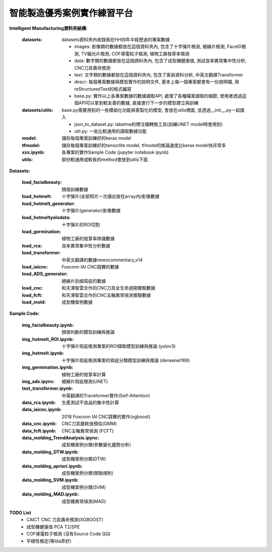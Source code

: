 智能製造優秀案例實作練習平台
-----------------------------------

**Intelligent Manufacturing資料夾結構:**

    :datasets: datasets資料夾內收錄我在HH四年半經歷過的專案數據
    
        - images: 影像類的數據都放在這個資料夾內, 包含了十字彈片檢測, 絕緣片檢測, FaceID檢測, TV偏光片檢測, COF導電粒子檢測, 植物工廠發芽率檢測
        - data: 數字類的數據都放在這個資料夾內, 包含了成型機健康值, 測試良率異常集中性分析, CNC刀具壽命預測
        - text: 文字類的數據都放在這個資料夾內, 包含了客訴資料分析, 中英文翻譯Transformer
        - descr: 每個專案數據與模型實作的說明文件, 基本上每一個專案都會有一份說明檔, 用reStructuredText的格式編寫
        - base.py: 實作以上各專案數據的數據讀取API, 處理了各種檔案讀取的細節, 使用者透過這個API可以拿到較友善的數據, 直接進行下一步的模型建立與訓練
    
    :datasets/utils: base.py需要用到的一些模組化功能與客製化的模型, 會放在utils裡面, 並透過__init__.py一起匯入
    
        - json_to_dataset.py: labelme的標注檔轉換工具(訓練UNET model時會用到)
        - util.py: 一些比較通用的讀取數據功能
        
    :model: 儲存每個專案訓練好的keras model
    
    :tfmodel: 儲存每個專案訓練好的tensorlite model, tfmode的推論速度比keras model快非常多
    
    :xxx.ipynb: 各專案的實作Sample Code (jupyter notebook ipynb)
    
    :utils: 部份較通用或較長的method會放到utils下面

    
**Datasets:**

    :load_facialbeauty: 顏值訓練數據
    
    :load_hotmelt: 十字彈片(全部照片一次讀出放在array內)影像數據
    
    :load_hotmelt_generator: 十字彈片(generator)影像數據
    
    :load_hotmeltyolodata: 十字彈片的ROI切割
    
    :load_germination: 植物工廠的發芽率辨識數據
    
    :load_rca: 良率異常集中性分析數據 
    
    :load_transformer: 中英文翻譯的數據newscommentary_v14
    
    :load_iaicnc: Foxconn IAI CNC競賽的數據
    
    :load_ADS_generator: 絕緣片刮痕瑕疵的數據
    
    :load_cnc: 和天澤智雲合作的CNC刀具全生命週期實驗數據
    
    :load_fcft: 和天澤智雲合作的CNC主軸異常偵測實驗數據
    
    :load_mold: 成型機案例數據
    
   
**Sample Code:**

    :img_facialbeauty.ipynb: 顏值判斷的模型訓練與推論
    
    :img_hotmelt_ROI.ipynb: 十字彈片瑕疵檢測專案的ROI擷取模型訓練與推論 (yolov3)
    
    :img_hotmelt.ipynb: 十字彈片瑕疵檢測專案的瑕疵分類模型訓練與推論 (densenet169)
    
    :img_germination.ipynb: 植物工廠的發芽率計算
    
    :img_ads.ipync: 絕緣片瑕疵檢測(UNET)
    
    :text_transformer.ipynb: 中英翻譯的Transformer實作(Self-Attention)
    
    :data_rca.ipynb: 生產測試不良品的集中性計算
        
    :data_iaicnc.ipynb: 2018 Foxconn IAI CNC競賽的實作(xgboost)
    
    :data_cnc.ipynb: CNC刀具磨耗值預估(GMM)
    
    :data_fcft.ipynb: CNC主軸異常偵測 (FCFT)
    
    :data_molding_TrendAnalysis.ipync: 成型機案例分類(參數變化趨勢分析)
    
    :data_molding_DTW.ipynb: 成型機案例分類(DTW)
    
    :data_molding_apriori.ipynb: 成型機案例分類(關聯規則)
    
    :data_molding_SVM.ipynb: 成型機案例分類(SVM)
    
    :data_molding_MAD.ipynb: 成型機異常偵測(MAD)
    
    
**TODO List**
    - CAICT CNC 刀具壽命預測(XGBOOST) 
    - 成型機健康值 PCA T2/SPE
    - COF導電粒子檢測 (沒有Source Code QQ)
    - 平穩性檢定(等Ida弄好)
    
    
    